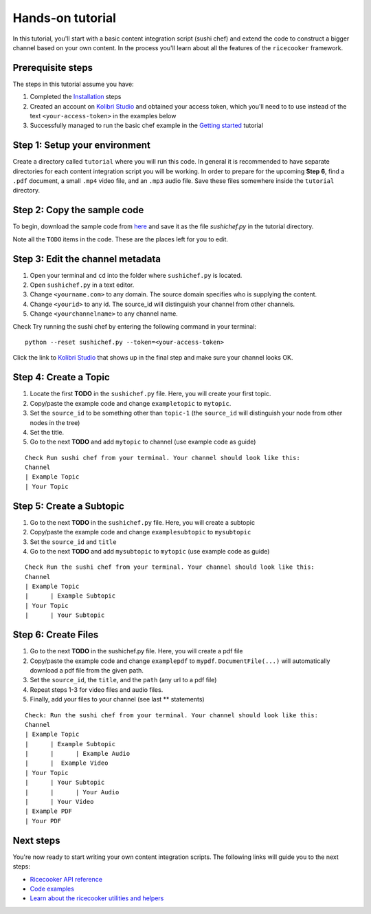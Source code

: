 Hands-on tutorial
=================

In this tutorial, you'll start with a basic content integration script (sushi chef)
and extend the code to construct a bigger channel based on your own content.
In the process you'll learn about all the features of the ``ricecooker`` framework.


Prerequisite steps
------------------
The steps in this tutorial assume you have:

1. Completed the `Installation <../installation.html>`__ steps
2. Created an account on `Kolibri Studio <https://studio.learningequality.org/>`__
   and obtained your access token, which you'll need to to use instead of the text
   ``<your-access-token>`` in the examples below
3. Successfully managed to run the basic chef example in the `Getting started <gettingstarted.html>`__ tutorial


Step 1: Setup your environment
------------------------------
Create a directory called ``tutorial`` where you will run this code.
In general it is recommended to have separate directories for each content
integration script you will be working.
In order to prepare for the upcoming **Step 6**, find a ``.pdf`` document,
a small ``.mp4`` video file, and an ``.mp3`` audio file.
Save these files somewhere inside the ``tutorial`` directory.


Step 2: Copy the sample code
----------------------------
To begin, download the sample code from `here <https://github.com/learningequality/ricecooker/blob/master/examples/tutorial/sushichef.py>`__
and save it as the file `sushichef.py` in the tutorial directory.

Note all the ``TODO`` items in the code. These are the places left for you to edit.


Step 3: Edit the channel metadata
---------------------------------
1. Open your terminal and ``cd`` into the folder where ``sushichef.py`` is located.
2. Open ``sushichef.py`` in a text editor.
3. Change ``<yourname.com>`` to any domain. The source domain specifies who is supplying the content.
4. Change ``<yourid>`` to any id. The source_id will distinguish your channel from other channels.
5. Change ``<yourchannelname>`` to any channel name.

Check Try running the sushi chef by entering the following command in your terminal::

    python --reset sushichef.py --token=<your-access-token>

Click the link to `Kolibri Studio <https://studio.learningequality.org/>`__ that
shows up in the final step and make sure your channel looks OK.



Step 4: Create a Topic
----------------------
1. Locate the first **TODO** in the ``sushichef.py`` file.
   Here, you will create your first topic.
2. Copy/paste the example code and change ``exampletopic`` to ``mytopic``.
3. Set the ``source_id`` to be something other than ``topic-1``
   (the ``source_id`` will distinguish your node from other nodes in the tree)
4. Set the title.
5. Go to the next **TODO** and add ``mytopic`` to channel (use example code as guide)

::

    Check Run sushi chef from your terminal. Your channel should look like this:
    Channel
    | Example Topic
    | Your Topic




Step 5: Create a Subtopic
-------------------------
1. Go to the next **TODO** in the ``sushichef.py`` file. Here, you will create a subtopic
2. Copy/paste the example code and change ``examplesubtopic`` to ``mysubtopic``
3. Set the ``source_id`` and ``title``
4. Go to the next **TODO** and add ``mysubtopic`` to ``mytopic`` (use example code as guide)

::

    Check Run the sushi chef from your terminal. Your channel should look like this:
    Channel
    | Example Topic
    |      | Example Subtopic
    | Your Topic
    |      | Your Subtopic


Step 6: Create Files
--------------------
1. Go to the next **TODO** in the sushichef.py file. Here, you will create a pdf file
2. Copy/paste the example code and change ``examplepdf`` to ``mypdf``.
   ``DocumentFile(...)`` will automatically download a pdf file from the given path.
3. Set the ``source_id``, the ``title``, and the ``path`` (any url to a pdf file)
4. Repeat steps 1-3 for video files and audio files.
5. Finally, add your files to your channel (see last \*\* statements)

::

    Check: Run the sushi chef from your terminal. Your channel should look like this:
    Channel
    | Example Topic
    |      | Example Subtopic
    |      |      | Example Audio
    |      |  Example Video
    | Your Topic
    |      | Your Subtopic
    |      |      | Your Audio
    |      | Your Video
    | Example PDF
    | Your PDF






Next steps
----------
You're now ready to start writing your own content integration scripts.
The following links will guide you to the next steps:

- `Ricecooker API reference <../index_api_reference.html>`_
- `Code examples <../examples/index.html>`_
- `Learn about the ricecooker utilities and helpers <../index_utils.html>`_
